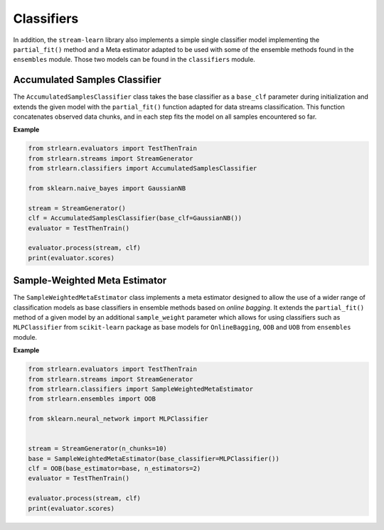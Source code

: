 ################
Classifiers
################

In addition, the ``stream-learn`` library also implements a simple single
classifier model implementing the ``partial_fit()`` method and a Meta estimator
adapted to be used with some of the ensemble methods found in the ``ensembles``
module. Those two models can be found in the ``classifiers`` module.

Accumulated Samples Classifier
------------------------------

The ``AccumulatedSamplesClassifier`` class takes the base classifier as a
``base_clf`` parameter during initialization and extends the given model with
the ``partial_fit()`` function adapted for data streams classification.
This function concatenates observed data chunks, and in each step fits
the model on all samples encountered so far.

**Example**

.. code-block:: python

  from strlearn.evaluators import TestThenTrain
  from strlearn.streams import StreamGenerator
  from strlearn.classifiers import AccumulatedSamplesClassifier

  from sklearn.naive_bayes import GaussianNB

  stream = StreamGenerator()
  clf = AccumulatedSamplesClassifier(base_clf=GaussianNB())
  evaluator = TestThenTrain()

  evaluator.process(stream, clf)
  print(evaluator.scores)

Sample-Weighted Meta Estimator
------------------------------

The ``SampleWeightedMetaEstimator`` class implements a meta estimator designed
to allow the use of a wider range of classification models as base classifiers
in ensemble methods based on `online bagging`. It extends the ``partial_fit()``
method of a given model by an additional  ``sample_weight`` parameter which
allows for using classifiers such as ``MLPClassifier`` from ``scikit-learn``
package as base models for ``OnlineBagging``, ``OOB`` and ``UOB`` from
``ensembles`` module.

**Example**

.. code-block:: python

    from strlearn.evaluators import TestThenTrain
    from strlearn.streams import StreamGenerator
    from strlearn.classifiers import SampleWeightedMetaEstimator
    from strlearn.ensembles import OOB

    from sklearn.neural_network import MLPClassifier


    stream = StreamGenerator(n_chunks=10)
    base = SampleWeightedMetaEstimator(base_classifier=MLPClassifier())
    clf = OOB(base_estimator=base, n_estimators=2)
    evaluator = TestThenTrain()

    evaluator.process(stream, clf)
    print(evaluator.scores)
